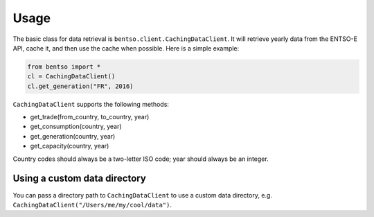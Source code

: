 Usage
=====

The basic class for data retrieval is ``bentso.client.CachingDataClient``. It will retrieve yearly data from the ENTSO-E API, cache it, and then use the cache when possible. Here is a simple example:

.. code-block:: python

    from bentso import *
    cl = CachingDataClient()
    cl.get_generation("FR", 2016)

``CachingDataClient`` supports the following methods:

* get_trade(from_country, to_country, year)
* get_consumption(country, year)
* get_generation(country, year)
* get_capacity(country, year)

Country codes should always be a two-letter ISO code; year should always be an integer.

Using a custom data directory
-----------------------------

You can pass a directory path to ``CachingDataClient`` to use a custom data directory, e.g. ``CachingDataClient("/Users/me/my/cool/data")``.

